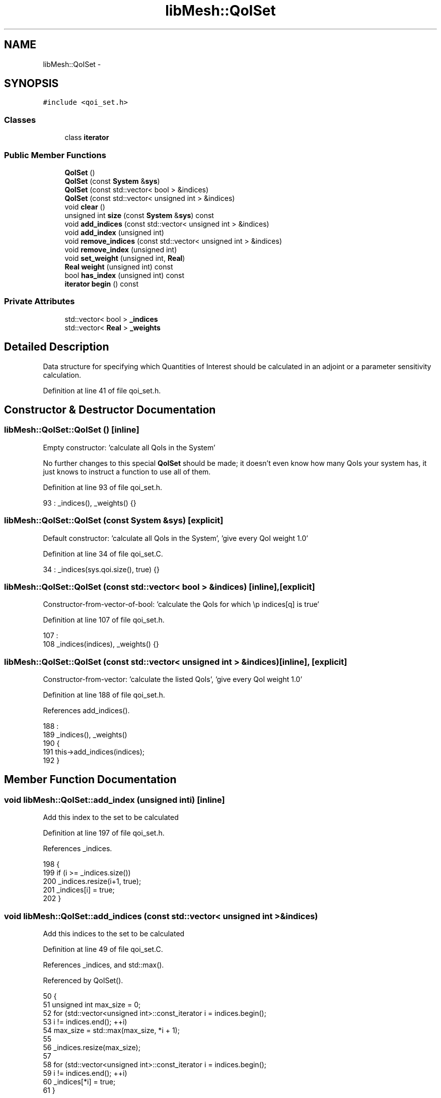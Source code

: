 .TH "libMesh::QoISet" 3 "Tue May 6 2014" "libMesh" \" -*- nroff -*-
.ad l
.nh
.SH NAME
libMesh::QoISet \- 
.SH SYNOPSIS
.br
.PP
.PP
\fC#include <qoi_set\&.h>\fP
.SS "Classes"

.in +1c
.ti -1c
.RI "class \fBiterator\fP"
.br
.in -1c
.SS "Public Member Functions"

.in +1c
.ti -1c
.RI "\fBQoISet\fP ()"
.br
.ti -1c
.RI "\fBQoISet\fP (const \fBSystem\fP &\fBsys\fP)"
.br
.ti -1c
.RI "\fBQoISet\fP (const std::vector< bool > &indices)"
.br
.ti -1c
.RI "\fBQoISet\fP (const std::vector< unsigned int > &indices)"
.br
.ti -1c
.RI "void \fBclear\fP ()"
.br
.ti -1c
.RI "unsigned int \fBsize\fP (const \fBSystem\fP &\fBsys\fP) const "
.br
.ti -1c
.RI "void \fBadd_indices\fP (const std::vector< unsigned int > &indices)"
.br
.ti -1c
.RI "void \fBadd_index\fP (unsigned int)"
.br
.ti -1c
.RI "void \fBremove_indices\fP (const std::vector< unsigned int > &indices)"
.br
.ti -1c
.RI "void \fBremove_index\fP (unsigned int)"
.br
.ti -1c
.RI "void \fBset_weight\fP (unsigned int, \fBReal\fP)"
.br
.ti -1c
.RI "\fBReal\fP \fBweight\fP (unsigned int) const "
.br
.ti -1c
.RI "bool \fBhas_index\fP (unsigned int) const "
.br
.ti -1c
.RI "\fBiterator\fP \fBbegin\fP () const "
.br
.in -1c
.SS "Private Attributes"

.in +1c
.ti -1c
.RI "std::vector< bool > \fB_indices\fP"
.br
.ti -1c
.RI "std::vector< \fBReal\fP > \fB_weights\fP"
.br
.in -1c
.SH "Detailed Description"
.PP 
Data structure for specifying which Quantities of Interest should be calculated in an adjoint or a parameter sensitivity calculation\&. 
.PP
Definition at line 41 of file qoi_set\&.h\&.
.SH "Constructor & Destructor Documentation"
.PP 
.SS "libMesh::QoISet::QoISet ()\fC [inline]\fP"
Empty constructor: 'calculate all QoIs in the System'
.PP
No further changes to this special \fBQoISet\fP should be made; it doesn't even know how many QoIs your system has, it just knows to instruct a function to use all of them\&. 
.PP
Definition at line 93 of file qoi_set\&.h\&.
.PP
.nf
93 : _indices(), _weights() {}
.fi
.SS "libMesh::QoISet::QoISet (const \fBSystem\fP &sys)\fC [explicit]\fP"
Default constructor: 'calculate all QoIs in the System', 'give every QoI weight 1\&.0' 
.PP
Definition at line 34 of file qoi_set\&.C\&.
.PP
.nf
34 : _indices(sys\&.qoi\&.size(), true) {}
.fi
.SS "libMesh::QoISet::QoISet (const std::vector< bool > &indices)\fC [inline]\fP, \fC [explicit]\fP"
Constructor-from-vector-of-bool: 'calculate the QoIs for which
\\p indices[q] is true' 
.PP
Definition at line 107 of file qoi_set\&.h\&.
.PP
.nf
107                                          :
108     _indices(indices), _weights() {}
.fi
.SS "libMesh::QoISet::QoISet (const std::vector< unsigned int > &indices)\fC [inline]\fP, \fC [explicit]\fP"
Constructor-from-vector: 'calculate the listed QoIs', 'give every
QoI weight 1\&.0' 
.PP
Definition at line 188 of file qoi_set\&.h\&.
.PP
References add_indices()\&.
.PP
.nf
188                                                      :
189   _indices(), _weights()
190 {
191   this->add_indices(indices);
192 }
.fi
.SH "Member Function Documentation"
.PP 
.SS "void libMesh::QoISet::add_index (unsigned inti)\fC [inline]\fP"
Add this index to the set to be calculated 
.PP
Definition at line 197 of file qoi_set\&.h\&.
.PP
References _indices\&.
.PP
.nf
198 {
199   if (i >= _indices\&.size())
200     _indices\&.resize(i+1, true);
201   _indices[i] = true;
202 }
.fi
.SS "void libMesh::QoISet::add_indices (const std::vector< unsigned int > &indices)"
Add this indices to the set to be calculated 
.PP
Definition at line 49 of file qoi_set\&.C\&.
.PP
References _indices, and std::max()\&.
.PP
Referenced by QoISet()\&.
.PP
.nf
50 {
51   unsigned int max_size = 0;
52   for (std::vector<unsigned int>::const_iterator i = indices\&.begin();
53        i != indices\&.end(); ++i)
54     max_size = std::max(max_size, *i + 1);
55 
56   _indices\&.resize(max_size);
57 
58   for (std::vector<unsigned int>::const_iterator i = indices\&.begin();
59        i != indices\&.end(); ++i)
60     _indices[*i] = true;
61 }
.fi
.SS "\fBiterator\fP libMesh::QoISet::begin () const\fC [inline]\fP"
Return an iterator pointing to the first index in the set 
.PP
Definition at line 166 of file qoi_set\&.h\&.
.PP
References _indices\&.
.PP
.nf
166 { return iterator(0, _indices); }
.fi
.SS "void libMesh::QoISet::clear ()\fC [inline]\fP"
Resets to 'calculate all QoIs, give every QoI weight 1\&.0' 
.PP
Definition at line 120 of file qoi_set\&.h\&.
.PP
References _indices, and _weights\&.
.PP
.nf
120 { _indices\&.clear(); _weights\&.clear(); }
.fi
.SS "bool libMesh::QoISet::has_index (unsigned inti) const\fC [inline]\fP"
Return whether or not this index is in the set to be calculated 
.PP
Definition at line 217 of file qoi_set\&.h\&.
.PP
References _indices\&.
.PP
Referenced by libMesh::ImplicitSystem::adjoint_qoi_parameter_sensitivity(), libMesh::ImplicitSystem::adjoint_solve(), libMesh::SensitivityData::allocate_data(), libMesh::SensitivityData::allocate_hessian_data(), libMesh::ExplicitSystem::assemble_qoi(), libMesh::FEMSystem::assemble_qoi(), libMesh::ExplicitSystem::assemble_qoi_derivative(), libMesh::FEMSystem::assemble_qoi_derivative(), libMesh::AdjointRefinementEstimator::estimate_error(), libMesh::AdjointResidualErrorEstimator::estimate_error(), libMesh::ImplicitSystem::forward_qoi_parameter_sensitivity(), libMesh::ImplicitSystem::qoi_parameter_hessian(), libMesh::ImplicitSystem::qoi_parameter_hessian_vector_product(), size(), and libMesh::ImplicitSystem::weighted_sensitivity_adjoint_solve()\&.
.PP
.nf
218 {
219   return (_indices\&.size() <= i || _indices[i]);
220 }
.fi
.SS "void libMesh::QoISet::remove_index (unsigned inti)\fC [inline]\fP"
Remove this index from the set to be calculated 
.PP
Definition at line 207 of file qoi_set\&.h\&.
.PP
References _indices\&.
.PP
.nf
208 {
209   if (i >= _indices\&.size())
210     _indices\&.resize(i+1, true);
211   _indices[i] = false;
212 }
.fi
.SS "void libMesh::QoISet::remove_indices (const std::vector< unsigned int > &indices)\fC [inline]\fP"
Remove these indices from the set to be calculated 
.PP
Definition at line 66 of file qoi_set\&.C\&.
.PP
References _indices\&.
.PP
.nf
67 {
68   for (std::vector<unsigned int>::const_iterator i = indices\&.begin();
69        i != indices\&.end(); ++i)
70     _indices[*i] = false;
71 }
.fi
.SS "void libMesh::QoISet::set_weight (unsigned inti, \fBReal\fPw)\fC [inline]\fP"
Set the weight for this index 
.PP
Definition at line 225 of file qoi_set\&.h\&.
.PP
References _weights\&.
.PP
.nf
226 {
227   if (_weights\&.size() <= i)
228     _weights\&.resize(i+1, 1\&.0);
229 
230   _weights[i] = w;
231 }
.fi
.SS "unsigned int libMesh::QoISet::size (const \fBSystem\fP &sys) const"
Returns the number of QoIs that would be computed for the \fBSystem\fP \fCsys\fP 
.PP
Definition at line 38 of file qoi_set\&.C\&.
.PP
References has_index(), and libMesh::System::qoi\&.
.PP
Referenced by libMesh::System::qoi_parameter_sensitivity()\&.
.PP
.nf
39 {
40   unsigned int qoi_count = 0;
41   for (unsigned int i=0; i != sys\&.qoi\&.size(); ++i)
42     if (this->has_index(i))
43       qoi_count++;
44   return qoi_count;
45 }
.fi
.SS "\fBReal\fP libMesh::QoISet::weight (unsigned inti) const\fC [inline]\fP"
Get the weight for this index (default 1\&.0) 
.PP
Definition at line 236 of file qoi_set\&.h\&.
.PP
References _weights\&.
.PP
Referenced by libMesh::AdjointRefinementEstimator::estimate_error(), and libMesh::AdjointResidualErrorEstimator::estimate_error()\&.
.PP
.nf
237 {
238   if (_weights\&.size() <= i)
239     return 1\&.0;
240   return _weights[i];
241 }
.fi
.SH "Member Data Documentation"
.PP 
.SS "std::vector<bool> libMesh::QoISet::_indices\fC [private]\fP"
Interpret _indices\&.empty() to mean 'calculate all indices' 
.PP
Definition at line 172 of file qoi_set\&.h\&.
.PP
Referenced by add_index(), add_indices(), begin(), clear(), has_index(), remove_index(), and remove_indices()\&.
.SS "std::vector<\fBReal\fP> libMesh::QoISet::_weights\fC [private]\fP"
Interpret _weights\&.size() <= i to mean 'weight i = 1\&.0' 
.PP
Definition at line 177 of file qoi_set\&.h\&.
.PP
Referenced by clear(), set_weight(), and weight()\&.

.SH "Author"
.PP 
Generated automatically by Doxygen for libMesh from the source code\&.
